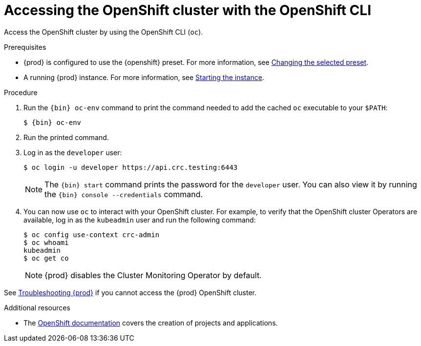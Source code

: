 [id="accessing-the-openshift-cluster-with-oc_{context}"]
= Accessing the OpenShift cluster with the OpenShift CLI

Access the OpenShift cluster by using the OpenShift CLI ([command]`oc`).

.Prerequisites

* {prod} is configured to use the {openshift} preset.
For more information, see link:{crc-gsg-url}#changing-the-selected-preset_gsg[Changing the selected preset].
* A running {prod} instance.
For more information, see link:{crc-gsg-url}#starting-the-instance_gsg[Starting the instance].

.Procedure

. Run the [command]`{bin} oc-env` command to print the command needed to add the cached [command]`oc` executable to your `$PATH`:
+
[subs="+quotes,attributes"]
----
$ {bin} oc-env
----

. Run the printed command.

. Log in as the `developer` user:
+
[subs="+quotes,attributes"]
----
$ oc login -u developer https://api.crc.testing:6443
----
+
[NOTE]
====
The [command]`{bin} start` command prints the password for the `developer` user.
You can also view it by running the [command]`{bin} console --credentials` command.
====

. You can now use [command]`oc` to interact with your OpenShift cluster.
For example, to verify that the OpenShift cluster Operators are available, log in as the `kubeadmin` user and run the following command:
+
[subs="+quotes,attributes",options="nowrap"]
----
$ oc config use-context crc-admin
$ oc whoami
kubeadmin
$ oc get co
----
+
[NOTE]
====
{prod} disables the Cluster Monitoring Operator by default.
====

See link:{crc-gsg-url}#troubleshooting-codeready-containers_gsg[Troubleshooting {prod}] if you cannot access the {prod} OpenShift cluster.

.Additional resources

* The link:https://docs.openshift.com/container-platform/latest/applications/projects/working-with-projects.html[OpenShift documentation] covers the creation of projects and applications.

